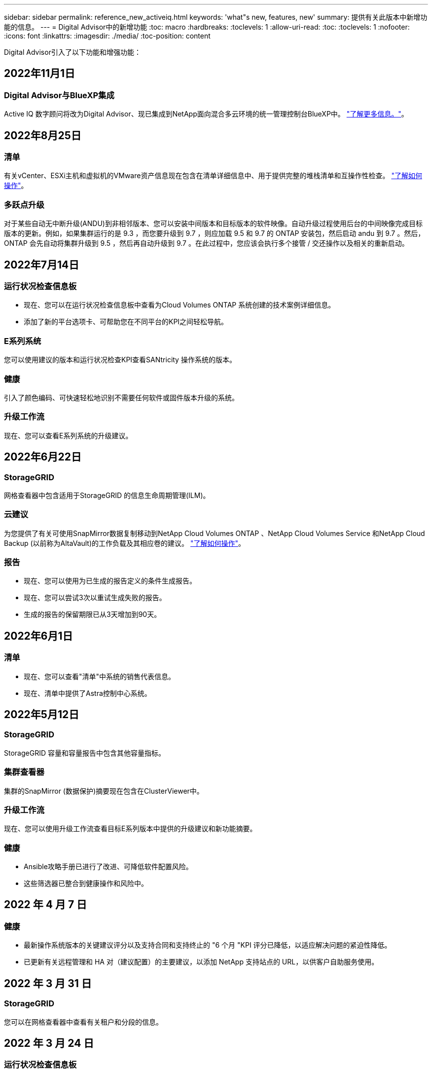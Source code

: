 ---
sidebar: sidebar 
permalink: reference_new_activeiq.html 
keywords: 'what"s new, features, new' 
summary: 提供有关此版本中新增功能的信息。 
---
= Digital Advisor中的新增功能
:toc: macro
:hardbreaks:
:toclevels: 1
:allow-uri-read: 
:toc: 
:toclevels: 1
:nofooter: 
:icons: font
:linkattrs: 
:imagesdir: ./media/
:toc-position: content


[role="lead"]
Digital Advisor引入了以下功能和增强功能：



== 2022年11月1日



=== Digital Advisor与BlueXP集成

Active IQ 数字顾问将改为Digital Advisor、现已集成到NetApp面向混合多云环境的统一管理控制台BlueXP中。 link:digital-advisor-integration-with-bluexp.html["了解更多信息。"]。



== 2022年8月25日



=== 清单

有关vCenter、ESXi主机和虚拟机的VMware资产信息现在包含在清单详细信息中、用于提供完整的堆栈清单和互操作性检查。 link:task-integrating-with-cloud-insights-to-view-vm-details.html["了解如何操作"]。



=== 多跃点升级

对于某些自动无中断升级(ANDU)到非相邻版本、您可以安装中间版本和目标版本的软件映像。自动升级过程使用后台的中间映像完成目标版本的更新。例如，如果集群运行的是 9.3 ，而您要升级到 9.7 ，则应加载 9.5 和 9.7 的 ONTAP 安装包，然后启动 andu 到 9.7 。然后， ONTAP 会先自动将集群升级到 9.5 ，然后再自动升级到 9.7 。在此过程中，您应该会执行多个接管 / 交还操作以及相关的重新启动。



== 2022年7月14日



=== 运行状况检查信息板

* 现在、您可以在运行状况检查信息板中查看为Cloud Volumes ONTAP 系统创建的技术案例详细信息。
* 添加了新的平台选项卡、可帮助您在不同平台的KPI之间轻松导航。




=== E系列系统

您可以使用建议的版本和运行状况检查KPI查看SANtricity 操作系统的版本。



=== 健康

引入了颜色编码、可快速轻松地识别不需要任何软件或固件版本升级的系统。



=== 升级工作流

现在、您可以查看E系列系统的升级建议。



== 2022年6月22日



=== StorageGRID

网格查看器中包含适用于StorageGRID 的信息生命周期管理(ILM)。



=== 云建议

为您提供了有关可使用SnapMirror数据复制移动到NetApp Cloud Volumes ONTAP 、NetApp Cloud Volumes Service 和NetApp Cloud Backup (以前称为AltaVault)的工作负载及其相应卷的建议。 link:task-informed-decisions-based-on-cloud-recommendations.html["了解如何操作"]。



=== 报告

* 现在、您可以使用为已生成的报告定义的条件生成报告。
* 现在、您可以尝试3次以重试生成失败的报告。
* 生成的报告的保留期限已从3天增加到90天。




== 2022年6月1日



=== 清单

* 现在、您可以查看"清单"中系统的销售代表信息。
* 现在、清单中提供了Astra控制中心系统。




== 2022年5月12日



=== StorageGRID

StorageGRID 容量和容量报告中包含其他容量指标。



=== 集群查看器

集群的SnapMirror (数据保护)摘要现在包含在ClusterViewer中。



=== 升级工作流

现在、您可以使用升级工作流查看目标E系列版本中提供的升级建议和新功能摘要。



=== 健康

* Ansible攻略手册已进行了改进、可降低软件配置风险。
* 这些筛选器已整合到健康操作和风险中。




== 2022 年 4 月 7 日



=== 健康

* 最新操作系统版本的关键建议评分以及支持合同和支持终止的 "6 个月 "KPI 评分已降低，以适应解决问题的紧迫性降低。
* 已更新有关远程管理和 HA 对（建议配置）的主要建议，以添加 NetApp 支持站点的 URL，以供客户自助服务使用。




== 2022 年 3 月 31 日



=== StorageGRID

您可以在网格查看器中查看有关租户和分段的信息。



== 2022 年 3 月 24 日



=== 运行状况检查信息板

* 运行状况评估的增强功能和错误修复内容摘要 PPT 。
* 能够生成建议的最低版本升级计划。
* 运行状况检查图块的增强功能，用于确定每个 KPI 需要关注的节点数。




=== StorageGRID

您可以在网格查看器中查看网格配置详细信息。



=== BlueXP

BlueXP用户现在可以在适用的情况下在新选项卡中打开Digital Advisor链接、类似于Digital Advisor中的现有功能。



== 2022 年 1 月 12 日



=== 配置变化

* 您可以克隆模板以创建原始模板的副本。
* 您可以与对这些模板具有只读或完全访问权限的其他授权用户共享黄金模板。link:task_manage_template.html["了解如何操作"]。




== 2021 年 12 月 15 日



=== 报告

* * 集群查看器报告 * ：此报告提供有关客户和监视列表级别的单个或多个集群的信息。您可以使用 ClusterViewer 报告将所有信息下载到一个文件中。您只能为最多包含 100 个节点的监视列表生成此报告。
* * 性能报告 * ：此报告在监视列表级别提供有关单个 zip 文件中集群，节点，本地层（聚合）和卷的性能信息。每个 zip 文件都包含一个集群的性能数据，可帮助用户分析每个集群的数据。您只能为最多包含 100 个节点的监视列表生成此报告。




=== 与 E 系列系统集成

您可以在Digital Advisor中查看选定E系列系统的容量详细信息和性能图。



== 2021 年 11 月 18 日



=== 存储效率

您可以查看由 NetApp Cloud Insights 维护和监控的节点的存储效率详细信息。



== 2021 年 11 月 11 日



=== 运行状况检查信息板

* 在这些运行状况检查图块上添加了图标，这些图标仅适用于具有 SupportEdge Advisor 和 SupportEdge Expert 支持服务的系统。已对 " 建议的软件 - 软件货币和固件货币 " 部分， " 建议的配置 " 和 " 最佳实践 " 进行了增强。
* 在Digital Advisor–Reports屏幕上为内部和外部(客户和合作伙伴)用户添加了一个机密数据横幅。




=== 健康和升级小工具

改进了信息板，在 " 健康行动历史记录 " 列中添加了 E 系列升级建议和风险触发日期。



=== 集群查看器

ClusterViewer 堆栈可视化模块已进行了增强，包括放大 / 缩小和保存映像功能。



=== 存储效率

您可以查看由 NetApp Cloud Insights 维护和监控的系统的存储效率详细信息。



== 2021 年 10 月 14 日



=== 可逆清单

现在，您可以在区域和站点级别生成 .yml 和 .ini 文件格式的 Ansible 清单文件。 link:task_view_inventory_details.html["了解如何操作"]。



=== 非活动数据报告（ IDR ）

在 FabricPool Advisor 屏幕中，您可以激活非活动数据报告（ IDR ）来监控聚合并生成可逆攻略手册。 link:task_monitor_and_tier_inactive_data_with_FabricPool_Advisor.html["了解更多信息。"]



=== 漂移时间线报告

您可以比较过去 90 天的 AutoSupport 数据并生成偏移时间线报告。 link:task_generate_drift_timeline_report.html["了解如何操作"]。



=== 合规系统切换

运行状况检查信息板已进行了增强，可通过切换来显示 " 最小操作系统 " 和 " 最新操作系统 " 选项卡，以便您可以查看合规且不符合建议和最新版本最低要求的系统。



=== 主要建议摘要

在运行状况检查信息板上，您可以查看前 5 个主要整体建议的摘要。



=== 适用于 NetApp Cloud Volumes ONTAP 和 E 系列平台的选项卡

运行状况检查信息板已通过 Cloud Volumes ONTAP * 和 E 系列选项卡进行了增强，因此您可以查看这些平台的运行状况检查 KPI 和详细信息。

此外，还为 ONTAP 添加了一个选项卡，并启用了其他平台。



=== Capacity

您可以在Digital Advisor中查看有关NetApp Cloud Volumes ONTAP 系统的容量详细信息。



=== 报告

报告时间表已延长至 12 个月。当计划报告即将过期时，您还会收到通知。



== 2021 年 9 月 30 日



=== 客户限定版本

客户认证版本可帮助支持客户经理（ SAM ）管理其客户部分安装群，其中托管的应用程序需要：

* 早期版本的 ONTAP ，有时不受支持
* 或经过测试和认证的客户安装群使用特定操作系统版本。




=== 技术案例工作流

在信息板和下拉屏幕中，数据图表和折线图都进行了图形增强。您也可以选择在条形图中查看该数据。在折线图窗口中，您可以在这两个用户界面中查看，选择和取消选择 " 已打开 " ， " 已关闭 " 和 " 案例总数 " 的图形。



=== 性能图形

现在，除了 CSV 格式之外，您还可以下载 PNG 和 JPG 格式的性能图。



=== 支持终止（ EOS ）控制器超过 12 个月

运行状况检查信息板已进行了改进，可通过一个选项卡显示 EOS 超过 12 个月的控制器。



== 2021 年 9 月 16 日



=== 健康

* 现在，勒索软件防护小工具属于健康工作流，而不是独立小工具。
* 在健康审查电子邮件中，您将找到有关勒索软件防护而非续订的信息。




=== Capacity

您可以在Digital Advisor中查看有关NetApp ONTAP®Select系统的容量详细信息。



=== 集群查看器

您可以在 ClusterViewer 的 "可视 化 " 选项卡中查看布线故障和其他错误。



== 2021 年 9 月 6 日



=== StorageGRID

* View AutoSupport ：查看 StorageGRID 和底层节点的 AutoSupport 日志。
* StorageGRID 设备详细信息：查看 StorageGRID 设备详细信息，例如节点类型，设备型号，驱动器大小，驱动器类型， RAID 模式， 等位于网格查看器 - 网格清单部分。
* 续订：查看要续订的网格和底层节点列表。
* E 系列 SANtricity 风险：在网格信息板 - 健康部分中查看底层节点的 E 系列 SANtricity 风险。




=== 容量预测

" 容量预测 " 小工具已更新，并改进了算法，可以更好地考虑系统重新配置。 link:reference_aiq_faq.html#capacity["了解更多信息。"]。



== 2021 年 8 月 26 日



=== Digital Advisor移动应用程序

现在、您可以在Digital Advisor移动应用程序上启用生物识别身份验证。根据您的移动电话支持的功能，可用于身份验证的选项会有所不同。

下载应用程序以了解更多信息：link:https://play.google.com/store/apps/details?id=com.netapp.aiqda&hl=en_IN&gl=US["Digital Advisor移动应用程序(Android)"]
link:https://apps.apple.com/in/app/active-iq-digital-advisor/id1562880322["Digital Advisor移动应用程序(iOS)"]



=== 健康

健康小工具已通过勒索软件防护属性进行了增强。现在，您可以查看与勒索软件检测，预防和恢复相关的风险和更正操作。



== 2021 年 8 月 16 日



=== 健康审查

现在，您可以生成按需报告。此外，您还可以从 "Wellness Review 订阅 " 屏幕下载上次计划的报告。



=== 清单

现在，在网格清单选项卡中，您可以按站点级别以可扩展和可折叠的格式查看节点详细信息。



=== 混合型号集群标志

如果集群采用混合硬件型号，则应用于整个集群的操作系统版本是所有节点均可使用的版本。因此，较新硬件型号的某些节点的操作系统版本可能会从原来的位置降级。为了使这些混合模式集群更可见，我们应用了一个 " 混合模式 " 图标。



=== 建议的配置 / Storage Virtual Machine （ SVM ）运行状况：卷级别摘要

单击 SVM 表中的蓝色 ‘Volume Summary ' 框后，将显示一个弹出窗口，其中显示了有关托管或附加到特定序列号或物理节点的卷的详细信息。



== 2021 年 7 月 12 日



=== 系统固件

现在，您可以查看有关 ONTAP 主要版本和修补版本随附的系统固件的信息。您可以从 " 快速链接 " 菜单访问此功能。



=== 运行状况检查信息板

* 运行状况检查信息板已进行了改进，其中包含一个蓝色横幅，通知用户在计算运行状况得分时不会考虑 SupportEdge Advisor 和 SupportEdge Expert 不支持的系统。
* " 建议配置 " 小工具已进行了改进，可对 Storage VM （ SVM ）的失败检查进行深入分析，并可让您针对每个风险采取建议的更正操作。
* 现在，对于配置了不同硬件型号的集群中的所有节点，建议的目标 ONTAP 版本都相同。所有节点均支持此目标版本。
* 现在，您可以通过购买 PVR 来延长控制器，磁盘和磁盘架的 EOS 时间线。购买 PVR 后，您可以在支持结束小工具中查看 PVR 日期和扩展详细信息。PVR 详细信息也会在 EOSL 报告中提供。




=== 清单

您可以在详细清单页面上查看硬件，软件和不可退回磁盘的支持合同结束日期。



=== 支持服务升级

* 用户界面经过改进、可显示您在Digital Advisor中订阅的特定支持服务。
* 现在，您可以从系统信息板提出升级支持服务订阅的请求，以访问更多功能。 link:task_upgrade_support_offering.html["了解如何操作"]。




== 2021 年 6 月 25 日



=== Flex 订阅小工具

* 如果您选择让 ONTAP 收集器获取有关容量使用情况的数据，则可以在共享和磁盘选项卡中查看文件共享和磁盘的详细信息。您可以通过确定即将提交容量的存储空间来节省存储空间。
* 容量使用情况显示在 Keystone - 容量利用率信息板上，用于计费，现在基于逻辑容量。




== 2021 年 6 月 17 日



=== 报告

现在，您可以为 Storage VM 中任何一天，一周或一个月的所有卷生成聚合卷性能报告。



=== 健康状况审核电子邮件

改进了健康状况审核电子邮件，其中包含有关运行状况检查和升级操作中的支持和授权信息。



=== 升级工作流

* 用户界面已进行了增强，可为您提供信息的表视图。
* 现在，您可以在 " 升级详细信息 " 屏幕中查看有关 ONTAP 版本停止支持的信息。




=== 配置变化

* 配置驱动器现在支持 200 多个 AutoSupport 部分，用于创建黄金模板以及生成客户，站点，组，监视列表，集群， 和主机。
* 通过配置偏移，您可以使用配置偏移报告有效负载中包含的 Ansible 攻略手册来缓解偏差。




=== 运行状况检查信息板

此功能已得到增强，可将 Storage VM （ SVM ）与预定义的风险目录进行比较，以评估差距并建议相关的更正操作。



== 2021 年 6 月 9 日



=== 运行状况检查信息板

现在，您可以查看计算运行状况得分所依据的系统数量。此增强功能适用于运行状况检查信息板中的所有属性。



== 2021 年 5 月 20 日



=== 容量添加请求的 Drift 聊天

要获得有关容量添加请求的实时帮助，请直接从信息板与销售人员聊天。 link:task_identify_capacity_system.html["了解如何操作"]。



== 2021 年 4 月 29 日

* 下面介绍了如何保护您的系统免受黑客和勒索软件攻击。 link:task_increase_protection_against_hackers_and_Ransomware_attacks.html["了解如何操作"]。
* 您可以避免停机和可能的数据丢失。 link:task_avoid_the_downtime_and_possible_data_loss.html["了解如何操作"]。
* 了解如何避免卷填满以防止中断。 link:task_avoid_a_volume_filling_up_to_prevent_an_outage.html["了解如何操作"]。




== 2021 年 4 月 7 日



=== 监视列表

首次访问Digital Advisor时、您现在应创建监视列表、而不是信息板。您还可以查看不同监视列表的信息板，编辑现有监视列表的详细信息以及删除监视列表。



== 2021 年 2 月 24 日



=== 配置变化

此版本提供以下功能：

* 能够在创建模板期间编辑属性。
* 对 AutoSupport 部分进行分组。
* 在客户，站点，组，监视列表，集群， 和主机名。 link:task_compare_config_drift_template.html["了解如何操作"]。




=== 报告

您可以生成或计划容量和效率报告，以查看有关系统的容量和存储效率节省的详细信息。



== 2021 年 2 月 10 日



=== StorageGRID

StorageGRID 信息板可使用下一代 API 框架启用。

您可以使用 StorageGRID 信息板查看监视列表，客户，组和站点级别的信息。

此版本提供以下功能：

* * 清单小工具： * 查看选定级别下可用的 StorageGRID 系统的清单。
* * 健康小工具： * 查看所有风险和操作，包括与 StorageGRID 相关的风险和操作（如果这些风险和操作根据可用系统的现有 ARS 规则适用）。
* * 规划小工具： *
+
** * 容量增加： * 对于超过现有容量 70% 阈值的任何网格站点，您将收到通知。如果容量阈值可能超过 70% ，您可以选择在未来 1 ， 3 和 6 个月为站点中的 StorageGRID 添加容量。
** * 续订： * 对于许可证合同已过期或在未来 6 个月即将到期的任何 StorageGRID 系统，您将收到通知。您可以选择一个或多个系统向 NetApp 支持团队提出续订请求。


* * 网格信息板： * 网格信息板提供选定网格的运行状况，规划和配置详细信息。
* * 配置小工具： * 提供小工具中选定 StorageGRID 的基本详细信息，例如网格名称，主机名，序列号，型号，操作系统版本，客户名称，发货位置和联系详细信息。
* * 网格查看器： * 在 * 配置 * 小工具中，您可以单击 * 网格查看器 * 链接来详细查看网格配置。在 * 配置 * 小工具中，您可以单击 * 网格查看器 * 屏幕中的 * 下载 * 按钮来下载选定 StorageGRID 的站点详细信息和容量详细信息。
* * 站点详细信息： * 此选项卡提供了每个站点可用的网格摘要和存储节点。
* * 网格摘要： * 包含基本信息，例如许可证类型，许可证容量，已安装节点数，支持条款（终止许可证合同的日期），主管理节点和主管理节点的主站点。此选项卡还提供站点名称以及在相应站点下标记的存储节点数。在此版本中，您可以单击可用于查看相应站点存储节点的超链接来查看节点名称列表。
* * 容量详细信息选项卡： * 提供为网格配置的网格级别和站点容量详细信息。容量详细信息，例如 " 已安装存储容量 " ， " 可用存储容量 " ， " 已用总存储容量 " 以及 " 数据和元数据已用容量 " 。这些详细信息可在网格级别和站点级别查看。




=== FabricPool 顾问

"层数据"按钮已添加到FabricPool 信息板中、可用于使用NetApp BlueXP将数据分层到低成本对象存储层。



=== 云就绪工作负载

您可以查看存储系统中可用的不同类型的工作负载，并确定云就绪的工作负载。



== 2020 年 12 月 21 日



=== 运行状况检查信息板

信息板中添加了以下小工具：

* 推荐软件：此小工具提供了所有软件和固件升级以及货币建议的综合列表。
* 信号丢失：此小工具提供有关系统的分数和信息，这些系统由于某种原因已停止发送 AutoSupport 数据。它可提供有关在 7 天内是否未从主机名收到任何 AutoSupport 数据的信息。




== 2020 年 11 月 12 日



=== 使用 API 集成数据

您可以使用Digital Advisor API提取感兴趣的数据并将其直接集成到公司的工作流中。 link:concept_overview_API_service.html["了解更多信息。"]。



=== 健康—升级小工具

通过增强的 Risk Advisor 和 Upgrade Advisor 选项卡，您可以查看所有系统风险，并帮助您规划升级以降低所有风险。



=== 运行状况检查信息板

" 建议配置 " 小工具已添加到信息板中，它可提供有关远程管理风险，备用驱动器和故障驱动器风险以及 HA 对风险所监控的系统数量的摘要。



=== FabricPool 顾问

您可以通过监控集群来减少存储占用空间和相关成本，这些集群分为四类：非活动本地层（聚合）数据，非活动卷数据，分层数据以及未启用 IDR 的集群。



=== 以简体中文和日语进行本地化

Digital Advisor现在提供三种语言版本：中文、英文和日语。



=== 报告

您可以生成或计划 ClusterViewer 报告，以查看有关系统的物理和逻辑配置的详细信息。 link:task_generate_reports.html["了解如何操作"]。



== 2020 年 10 月 15 日



=== 运行状况检查信息板

通过Digital Advisor运行状况检查信息板、您可以对整个环境进行时间点审核。根据运行状况检查得分，您可以根据建议的 NetApp 最佳实践调整存储系统，以便于进行长期规划并改善客户群的运行状况。 link:concept_understand_health_check_assessment_dashboard.html["了解更多信息。"]。



=== 配置变化

通过此功能，您可以近乎实时地比较系统和集群配置以及检测配置差异。 link:task_add_config_drift_template.html["了解如何添加配置偏移模板"]。



=== AutoSupport

您可以查看 AutoSupport 数据并查看详细信息。



=== 健康审查订阅

您可以订阅接收每月电子邮件通知，其中汇总了系统的运行状况，这些系统即将续订日期，并且需要对客户群中的 NetApp 产品进行升级。 link:task_subscribe_to_wellness_review_email.html["立即订阅"]。



=== 报告

您可以使用报告功能立即生成报告，也可以计划每周或每月生成报告。 link:task_generate_reports.html["了解如何操作"]。



=== 手动 AutoSupport 上传

手动 AutoSupport 上传功能已得到增强，可改善用户体验。另外还提供了一列，用于添加有关上传状态的注释。



=== Flex 订阅小工具

您可以监控 NetApp Keystone 灵活订阅服务的已提交，已用和突发存储容量。



== 2020 年 9 月 30 日



=== 使用 Ansible 攻略手册的 AFF 和 FAS 固件

文档经过了改进，包括有关下载，安装和执行 AFF 和 FAS 固件 Ansible 自动化软件包的信息。

link:task_update_AFF_FAS_firmware.html["了解如何使用 Ansible 更新 AFF 和 FAS 固件 攻略手册"]。



== 2020 年 8 月 18 日



=== 性能

性能图已得到增强，可用于评估卷的性能。您可以在同一屏幕上的节点选项卡，集群选项卡，本地层选项卡和卷选项卡之间导航和切换。 link:task_view_performance_graphs.html["了解如何操作"]。



=== 使用 Ansible 攻略手册的 AFF 和 FAS 固件

AFF 和 FAS 固件屏幕已进行了增强，可提供更好的用户体验。



== 2020 年 7 月 17 日



=== 性能

性能图已得到增强，可用于评估本地层的性能。您可以在同一屏幕上的节点选项卡，集群选项卡和本地层选项卡之间导航和切换。



=== 健康

我们增强了健康属性，可以查看所有受影响的系统，而无需深入了解操作和风险。



== 2020 年 6 月 19 日



=== 生成清单报告

现在，您可以生成选定监视列表的报告，并将报告通过电子邮件发送给最多 5 个收件人。 link:task_view_inventory_details.html["了解如何操作"]。



=== 性能

性能图已得到增强，可用于评估存储系统的集群性能。您可以在同一屏幕上的节点选项卡和集群选项卡之间导航和切换。



=== 存储效率

存储效率小工具已进行了增强，可用于查看集群级别的存储效率比率和节省量。您可以在同一屏幕上的节点选项卡和集群选项卡之间导航和切换。



=== 更新默认主页

现在、您可以提供反馈、并告知我们您更新Digital Advisor默认主页屏幕的原因。



=== 更新到清单小工具

清单小工具经过改进，可提供用户友好的日期格式，额外的列用于平台支持结束和版本支持结束，从而改善用户体验。



== 2020 年 5 月 19 日



=== 设置默认主页

现在、您可以设置Digital Advisor的默认主页屏幕。您可以将其设置为Digital Advisor或Classic。



=== 存储效率

无论是否为AFF 系统、非AFF系统或这两者提供Snapshot副本、您都可以查看存储系统的存储效率比率和节省量。您可以在节点级别查看存储效率信息。 link:task_analyze_storage_efficiency.html["了解如何操作"]。



=== 性能

通过性能图，您可以评估存储设备在不同重要方面的性能。



=== 使用 Ansible 攻略手册升级 AFF 和 FAS 固件

在存储系统上使用 Ansible 更新 AFF 和 FAS 固件，以缓解已识别的风险并使存储系统保持最新。



=== 禁用健康评分功能

健康评分功能将暂时禁用，以改进评分算法并简化整体体验。



== 2020 年 4 月 2 日



=== 入门简介视频

入职视频可帮助用户快速熟悉Digital Advisor的选项和功能。



=== 健康评分

健康评分可根据高风险数量和已过期合同，为客户提供其客户群的综合分数。得分可以是 " 好 " ， " 平均 " 或 " 差 " 。



=== 风险摘要

风险摘要提供了有关风险，风险影响和更正操作的详细信息。



=== 支持确认和忽略风险

如果您希望缓解风险或无法缓解风险，可选择确认风险。



== 2020 年 3 月 19 日



=== 升级工作流

您可以使用升级工作流查看目标 ONTAP 版本中提供的升级建议和新功能摘要。 link:task_view_upgrade.html["了解如何操作"]。



=== 有价值的见解

您可以查看通过Digital Advisor获得的权益摘要以及您的支持合同。对于选定系统，价值报告整合了过去一年的优势。 link:task_view_valuable_insight_widget.html["立即查看"]。



=== 深入了解详细信息

提供更深入的信息，这是深入挖掘数据并根据需要立即深入了解聚合信息的构成的有力方式。



=== 增加容量

您可以主动识别已超过容量或容量接近 90% 的系统，并发送增加容量的请求。



== 2020 年 2 月 29 日



=== 增强的用户界面

最新的Digital Advisor信息板可提供个性化体验。它可以通过直观的方式在不同的信息板，小工具和屏幕上顺畅无缝地导航。它提供一体化体验。它可以传达比较结果，关系和趋势。它提供的洞察力有助于您根据不同信息板提供的数据检测和验证重要关系和有意义的差异。



=== 可自定义的信息板

通过在一个或多个页面或屏幕上提供有关数据的关键洞察和分析，帮助您一目了然地监控系统。您还可以创建多达 10 个信息板并做出有效的业务决策。

link:concept_overview_dashboard.html["了解更多信息。"]。



=== 使用 Active IQ Unified Manager 缓解风险

您可以使用 Active IQ Unified Manager 查看风险并进行更正。 link:task_view_risks_remediated_unified_manager.html["了解如何操作"]。



=== 健康

提供有关存储系统状态的详细信息，这些信息可分类为以下 6 个小工具：

* 性能和效率
* 可用性和保护
* Capacity
* Configuration
* 安全性
* 续订


请参见 link:concept_overview_wellness.html["分析健康属性"] 有关详细信息：



=== 更智能，更快速的搜索

用于使用单系统视图搜索参数，例如序列号，系统 ID ，主机名，站点名称，组名称和集群名称。您还可以搜索系统组，此外，您还可以按客户名称，站点名称或系统组名称进行搜索。
